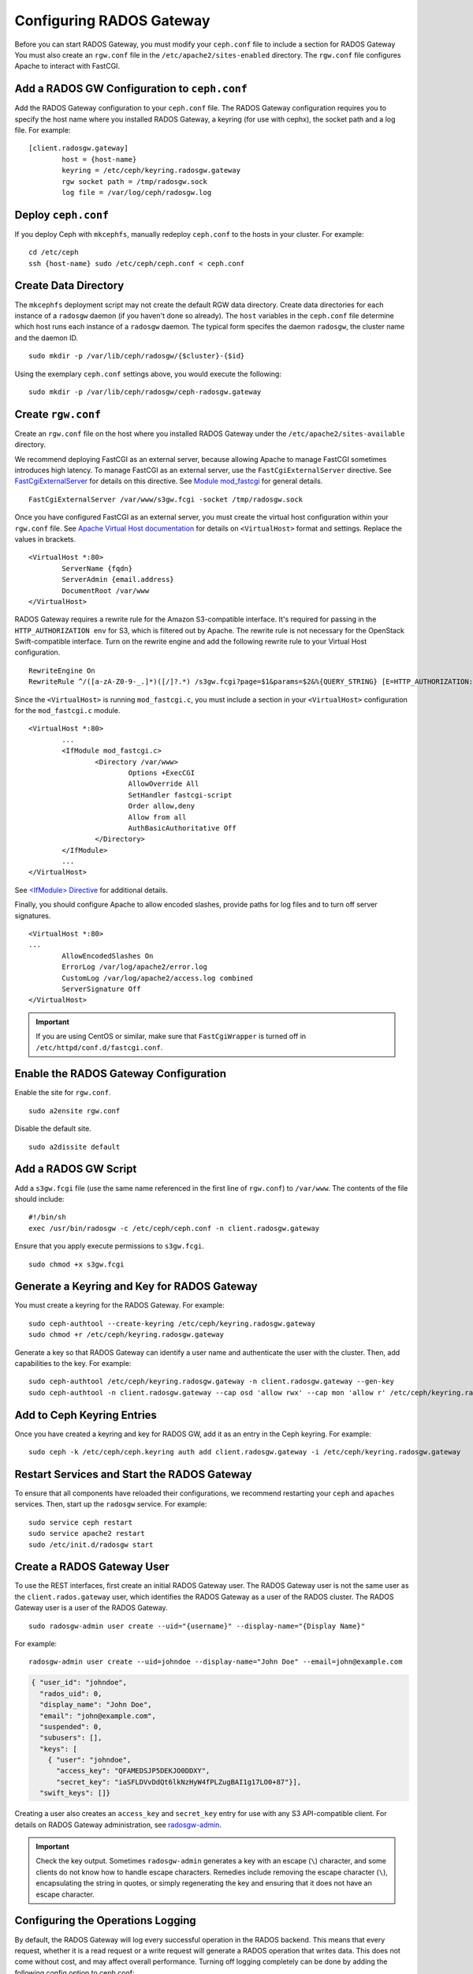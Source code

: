 ===========================
 Configuring RADOS Gateway
===========================

Before you can start RADOS Gateway, you must modify your ``ceph.conf`` file
to include a section for RADOS Gateway You must also create an ``rgw.conf`` 
file in the ``/etc/apache2/sites-enabled`` directory. The ``rgw.conf`` 
file configures Apache to interact with FastCGI.


Add a RADOS GW Configuration to ``ceph.conf``
=============================================

Add the RADOS Gateway configuration to your ``ceph.conf`` file.  The RADOS
Gateway configuration requires you to specify the host name where you installed
RADOS Gateway, a keyring (for use with cephx), the socket path and a log file. 
For example::  

	[client.radosgw.gateway]
		host = {host-name}
		keyring = /etc/ceph/keyring.radosgw.gateway
		rgw socket path = /tmp/radosgw.sock
		log file = /var/log/ceph/radosgw.log


Deploy ``ceph.conf``
====================

If you deploy Ceph with ``mkcephfs``, manually redeploy ``ceph.conf`` to the 
hosts in your cluster. For example:: 

	cd /etc/ceph
	ssh {host-name} sudo /etc/ceph/ceph.conf < ceph.conf


Create Data Directory
=====================

The ``mkcephfs`` deployment script may not create the default RGW data
directory.  Create data directories for each instance of a ``radosgw`` daemon (if
you haven't done so already). The ``host``  variables in the ``ceph.conf`` file
determine which host runs each instance of a ``radosgw`` daemon. The typical form
specifes the daemon ``radosgw``, the cluster name and the daemon ID. ::

	sudo mkdir -p /var/lib/ceph/radosgw/{$cluster}-{$id}

Using the exemplary ``ceph.conf`` settings above, you would execute the following::

	sudo mkdir -p /var/lib/ceph/radosgw/ceph-radosgw.gateway


Create ``rgw.conf``
===================

Create an ``rgw.conf`` file on the host where you installed RADOS Gateway
under the ``/etc/apache2/sites-available`` directory.

We recommend deploying FastCGI as an external server, because allowing
Apache to manage FastCGI sometimes introduces high latency. To manage FastCGI 
as an external server, use the ``FastCgiExternalServer`` directive. 
See `FastCgiExternalServer`_ for details on this directive. 
See `Module mod_fastcgi`_ for general details. :: 

	FastCgiExternalServer /var/www/s3gw.fcgi -socket /tmp/radosgw.sock

.. _Module mod_fastcgi: http://www.fastcgi.com/drupal/node/25
.. _FastCgiExternalServer: http://www.fastcgi.com/drupal/node/25#FastCgiExternalServer

Once you have configured FastCGI as an external server, you must 
create the virtual host configuration within your ``rgw.conf`` file. See 
`Apache Virtual Host documentation`_ for details on ``<VirtualHost>`` format 
and settings. Replace the values in brackets. ::

	<VirtualHost *:80>
		ServerName {fqdn}
		ServerAdmin {email.address}
		DocumentRoot /var/www
	</VirtualHost>

.. _Apache Virtual Host documentation: http://httpd.apache.org/docs/2.2/vhosts/

RADOS Gateway requires a rewrite rule for the Amazon S3-compatible interface. 
It's required for passing in the ``HTTP_AUTHORIZATION env`` for S3, which is 
filtered out by Apache. The rewrite rule is not necessary for the OpenStack 
Swift-compatible interface. Turn on the rewrite engine and add the following
rewrite rule to your Virtual Host configuration. :: 

	RewriteEngine On
	RewriteRule ^/([a-zA-Z0-9-_.]*)([/]?.*) /s3gw.fcgi?page=$1&params=$2&%{QUERY_STRING} [E=HTTP_AUTHORIZATION:%{HTTP:Authorization},L]
	
Since the ``<VirtualHost>`` is running ``mod_fastcgi.c``, you must include a
section in your ``<VirtualHost>`` configuration for the ``mod_fastcgi.c`` module. 

::

	<VirtualHost *:80>
		...
		<IfModule mod_fastcgi.c>
			<Directory /var/www>
				Options +ExecCGI
				AllowOverride All
				SetHandler fastcgi-script
				Order allow,deny
				Allow from all
				AuthBasicAuthoritative Off
			</Directory>
		</IfModule>
		...
	</VirtualHost>
	
See `<IfModule> Directive`_ for additional details. 

.. _<IfModule> Directive: http://httpd.apache.org/docs/2.2/mod/core.html#ifmodule
	
Finally, you should configure Apache to allow encoded slashes, provide paths for
log files and to turn off server signatures. :: 	

	<VirtualHost *:80>	
	...	
		AllowEncodedSlashes On
		ErrorLog /var/log/apache2/error.log
		CustomLog /var/log/apache2/access.log combined
		ServerSignature Off
	</VirtualHost>
	
.. important:: If you are using CentOS or similar, make sure that ``FastCgiWrapper`` is turned off in ``/etc/httpd/conf.d/fastcgi.conf``.

Enable the RADOS Gateway Configuration
======================================

Enable the site for ``rgw.conf``. :: 

	sudo a2ensite rgw.conf

Disable the default site. :: 

	sudo a2dissite default
	

Add a RADOS GW Script
=====================

Add a ``s3gw.fcgi`` file (use the same name referenced in the first line 
of ``rgw.conf``) to ``/var/www``. The contents of the file should include:: 

	#!/bin/sh
	exec /usr/bin/radosgw -c /etc/ceph/ceph.conf -n client.radosgw.gateway
	
Ensure that you apply execute permissions to ``s3gw.fcgi``. ::

	sudo chmod +x s3gw.fcgi


Generate a Keyring and Key for RADOS Gateway
============================================

You must create a keyring for the RADOS Gateway. For example:: 

	sudo ceph-authtool --create-keyring /etc/ceph/keyring.radosgw.gateway
	sudo chmod +r /etc/ceph/keyring.radosgw.gateway
	
Generate a key so that RADOS Gateway can identify a user name and authenticate 
the user with the cluster. Then, add capabilities to the key. For example:: 

	sudo ceph-authtool /etc/ceph/keyring.radosgw.gateway -n client.radosgw.gateway --gen-key
	sudo ceph-authtool -n client.radosgw.gateway --cap osd 'allow rwx' --cap mon 'allow r' /etc/ceph/keyring.radosgw.gateway
	

Add to Ceph Keyring Entries 
===========================

Once you have created a keyring and key for RADOS GW, add it as an entry in
the Ceph keyring. For example::

	sudo ceph -k /etc/ceph/ceph.keyring auth add client.radosgw.gateway -i /etc/ceph/keyring.radosgw.gateway
	

Restart Services and Start the RADOS Gateway
============================================

To ensure that all components have reloaded their configurations, 
we recommend restarting your ``ceph`` and ``apaches`` services. Then, 
start up the ``radosgw`` service. For example:: 

	sudo service ceph restart
	sudo service apache2 restart
	sudo /etc/init.d/radosgw start


Create a RADOS Gateway User
===========================

To use the REST interfaces, first create an initial RADOS Gateway user. 
The RADOS Gateway user is not the same user as the ``client.rados.gateway``
user, which identifies the RADOS Gateway as a user of the RADOS cluster.
The RADOS Gateway user is a user of the RADOS Gateway. ::

	sudo radosgw-admin user create --uid="{username}" --display-name="{Display Name}"

For example:: 	
	
  radosgw-admin user create --uid=johndoe --display-name="John Doe" --email=john@example.com
  
.. code-block:: javascript
  
  { "user_id": "johndoe",
    "rados_uid": 0,
    "display_name": "John Doe",
    "email": "john@example.com",
    "suspended": 0,
    "subusers": [],
    "keys": [
      { "user": "johndoe",
        "access_key": "QFAMEDSJP5DEKJO0DDXY",
        "secret_key": "iaSFLDVvDdQt6lkNzHyW4fPLZugBAI1g17LO0+87"}],
    "swift_keys": []}

Creating a user also creates an ``access_key`` and
``secret_key`` entry for use with any S3 API-compatible client.	
For details on RADOS Gateway administration, see `radosgw-admin`_. 

.. _radosgw-admin: ../../man/8/radosgw-admin/ 

.. important:: Check the key output. Sometimes ``radosgw-admin``
   generates a key with an escape (``\``) character, and some clients
   do not know how to handle escape characters. Remedies include 
   removing the escape character (``\``), encapsulating the string
   in quotes, or simply regenerating the key and ensuring that it 
   does not have an escape character.

Configuring the Operations Logging
==================================

By default, the RADOS Gateway will log every successful operation in the RADOS backend.
This means that every request, whether it is a read request or a write request will
generate a RADOS operation that writes data. This does not come without cost, and may
affect overall performance. Turning off logging completely can be done by adding the
following config option to ceph.conf::

        rgw enable ops log = false

Another way to reduce the logging load is to send operations logging data to a unix domain
socket, instead of writing it to the RADOS backend::

        rgw ops log rados = false
        rgw enable ops log = true
        rgw ops log socket path = <path to socket>

When specifying a unix domain socket, it is also possible to specify the maximum amount
of memory that will be used to keep the data backlog::

        rgw ops log data backlog = <size in bytes>

Any backlogged data in excess to the specified size will be lost, so socket needs to be
constantly read.

Enabling Swift Access
=====================

Allowing access to the object store with Swift (OpenStack Object
Storage) compatible clients requires an additional step, the creation
of a subuser and a Swift access key.

::

  sudo radosgw-admin subuser create --uid=johndoe --subuser=johndoe:swift --access=full

.. code-block:: javascript

  { "user_id": "johndoe",
    "rados_uid": 0,
    "display_name": "John Doe",
    "email": "john@example.com",
    "suspended": 0,
    "subusers": [
      { "id": "johndoe:swift",
        "permissions": "full-control"}],
    "keys": [
      { "user": "johndoe",
        "access_key": "QFAMEDSJP5DEKJO0DDXY",
        "secret_key": "iaSFLDVvDdQt6lkNzHyW4fPLZugBAI1g17LO0+87"}],
    "swift_keys": []}

::

  sudo radosgw-admin key create --subuser=johndoe:swift --key-type=swift

.. code-block:: javascript

  { "user_id": "johndoe",
    "rados_uid": 0,
    "display_name": "John Doe",
    "email": "john@example.com",
    "suspended": 0,
    "subusers": [
       { "id": "johndoe:swift",
         "permissions": "full-control"}],
    "keys": [
      { "user": "johndoe",
        "access_key": "QFAMEDSJP5DEKJO0DDXY",
        "secret_key": "iaSFLDVvDdQt6lkNzHyW4fPLZugBAI1g17LO0+87"}],
    "swift_keys": [
      { "user": "johndoe:swift",
        "secret_key": "E9T2rUZNu2gxUjcwUBO8n\/Ev4KX6\/GprEuH4qhu1"}]}

This step enables you to use any Swift client to connect to and use RADOS
Gateway via the Swift-compatible API. As an example, you might use the ``swift``
command-line client utility that ships with the OpenStack Object Storage
packages.

::

  swift -V 1.0 -A http://radosgw.example.com/auth -U johndoe:swift -K E9T2rUZNu2gxUjcwUBO8n\/Ev4KX6\/GprEuH4qhu1 post test  
  swift -V 1.0 -A http://radosgw.example.com/auth -U johndoe:swift -K E9T2rUZNu2gxUjcwUBO8n\/Ev4KX6\/GprEuH4qhu1 upload test myfile

RGW's ``user:subuser`` tuple maps to the ``tenant:user`` tuple expected by Swift.

.. note:: RGW's Swift authentication service only supports built-in Swift 
   authentication (``-V 1.0``). To make RGW authenticate users via OpenStack
   Identity Service (Keystone), see below.

Integrating with OpenStack Keystone
===================================

It is possible to integrate RGW with Keystone, the OpenStack identity service.
This sets up RGW to accept Keystone as the users authority. A user that Keystone
authorizes to access RGW will also be automatically created on RGW (if didn't
exist beforehand). A token that Keystone validates will be considered as valid
by RGW.

The following config options are available for Keystone integration::

	[client.radosgw.gateway]
		rgw keystone url = {keystone server url}
		rgw keystone admin token = {keystone admin token}
		rgw keystone accepted roles = {accepted user roles}
		rgw keystone token cache size = {number of tokens to cache}
		rgw keystone revocation interval = {number of seconds before checking revoked tickets}
		nss db path = {path to nss db}

An RGW user is mapped into a Keystone ``tenant``. A Keystone user has different
roles assigned to it on possibly more than a single tenant. When RGW gets the
ticket, it looks at the tenant, and the user roles that are assigned to that
ticket, and accepts/rejects the request according to the ``rgw keystone accepted
roles`` configurable.

Keystone itself needs to be configured to point to RGW as an object-storage
endpoint::

	keystone service-create --name swift --type-object-store
	keystone endpoint-create --service-id <id> --public-url http://radosgw.example.com/swift/v1


The keystone url is the Keystone admin RESTful api url. The admin token is the
token that is configured internally in Keystone for admin requests.

RGW will query Keystone periodically for a list of revoked tokens. These
requests are encoded and signed. Also, Keystone may be configured to provide
self signed tokens, which are also encoded and signed. RGW needs to be able to
decode and verify these signed messages, and it requires it to be set up
appropriately. Currently, RGW will be able to do it only if it was compiled with
``--with-nss``. It also requires converting the OpenSSL certificates that
Keystone uses for creating the requests to the nss db format, for example::

	mkdir /var/ceph/nss

	openssl x509 -in /etc/keystone/ssl/certs/ca.pem -pubkey | \
		certutil -d /var/ceph/nss -A -n ca -t "TCu,Cu,Tuw"
	openssl x509 -in /etc/keystone/ssl/certs/signing_cert.pem -pubkey | \
		certutil -d /var/ceph/nss -A -n signing_cert -t "TCu,Cu,Tuw"


Enabling Subdomain S3 Calls
===========================

To use RADOS Gateway with subdomain S3 calls (e.g.,
``http://bucketname.hostname``), you must add the RADOS Gateway DNS name under
the ``[client.radosgw.gateway]`` section of your Ceph configuration file::

	[client.radosgw.gateway]
		...
		rgw dns name = {hostname}

You should also consider installing `Dnsmasq`_ on your client machine(s) when
using ``http://{bucketname}.{hostname}`` syntax. The  ``dnsmasq.conf`` file
should include the following settings:: 

	address=/{hostname}/{host-ip-address}
	listen-address={client-loopback-ip}

Then, add the ``{client-loopback-ip}`` IP address as the first DNS nameserver
on client the machine(s).

.. _Dnsmasq: https://help.ubuntu.com/community/Dnsmasq
